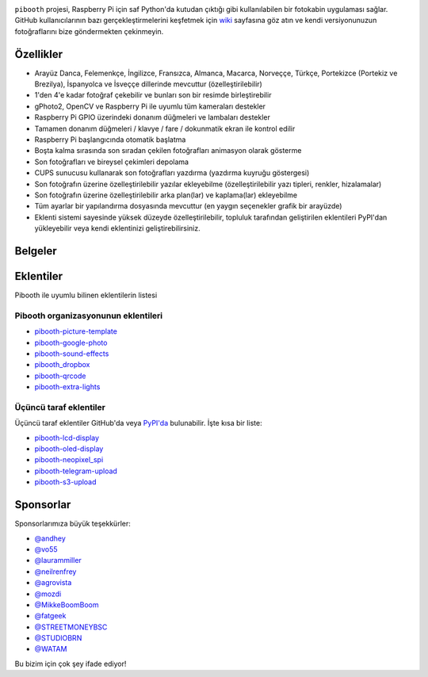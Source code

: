 |Pibooth|

|PythonVersions| |PypiPackage| |Downloads| |Tests| |Codecov|

``pibooth`` projesi, Raspberry Pi için saf Python'da kutudan çıktığı gibi kullanılabilen bir fotokabin uygulaması sağlar. GitHub kullanıcılarının bazı gerçekleştirmelerini keşfetmek için `wiki <https://github.com/pibooth/pibooth/wiki>`_ sayfasına göz atın ve kendi versiyonunuzun fotoğraflarını bize göndermekten çekinmeyin.

.. image:: https://raw.githubusercontent.com/pibooth/pibooth/master/docs/images/background_samples.png
   :align: center
   :alt: Ayarlar

Özellikler
----------

* Arayüz Danca, Felemenkçe, İngilizce, Fransızca, Almanca, Macarca, Norveççe, Türkçe, Portekizce (Portekiz ve Brezilya), İspanyolca ve İsveççe dillerinde mevcuttur (özelleştirilebilir)
* 1'den 4'e kadar fotoğraf çekebilir ve bunları son bir resimde birleştirebilir
* gPhoto2, OpenCV ve Raspberry Pi ile uyumlu tüm kameraları destekler
* Raspberry Pi GPIO üzerindeki donanım düğmeleri ve lambaları destekler
* Tamamen donanım düğmeleri / klavye / fare / dokunmatik ekran ile kontrol edilir
* Raspberry Pi başlangıcında otomatik başlatma
* Boşta kalma sırasında son sıradan çekilen fotoğrafları animasyon olarak gösterme
* Son fotoğrafları ve bireysel çekimleri depolama
* CUPS sunucusu kullanarak son fotoğrafları yazdırma (yazdırma kuyruğu göstergesi)
* Son fotoğrafın üzerine özelleştirilebilir yazılar ekleyebilme (özelleştirilebilir yazı tipleri, renkler, hizalamalar)
* Son fotoğrafın üzerine özelleştirilebilir arka plan(lar) ve kaplama(lar) ekleyebilme
* Tüm ayarlar bir yapılandırma dosyasında mevcuttur (en yaygın seçenekler grafik bir arayüzde)
* Eklenti sistemi sayesinde yüksek düzeyde özelleştirilebilir, topluluk tarafından geliştirilen eklentileri PyPI'dan yükleyebilir veya kendi eklentinizi geliştirebilirsiniz.

Belgeler
--------

.. image:: https://raw.githubusercontent.com/pibooth/pibooth/master/docs/images/documentation.png
   :align: center
   :alt: Belgeler
   :target: https://pibooth.readthedocs.io/en/stable
   :height: 200px

Eklentiler
----------

Pibooth ile uyumlu bilinen eklentilerin listesi

Pibooth organizasyonunun eklentileri
====================================

- `pibooth-picture-template <https://github.com/pibooth/pibooth-picture-template>`_
- `pibooth-google-photo <https://github.com/pibooth/pibooth-google-photo>`_
- `pibooth-sound-effects <https://github.com/pibooth/pibooth-sound-effects>`_
- `pibooth_dropbox <https://github.com/pibooth/pibooth-dropbox>`_
- `pibooth-qrcode <https://github.com/pibooth/pibooth-qrcode>`_
- `pibooth-extra-lights <https://github.com/pibooth/pibooth-extra-lights>`_

Üçüncü taraf eklentiler
=======================

Üçüncü taraf eklentiler GitHub'da veya `PyPI'da <https://pypi.org/search/?q=pibooth>`_ bulunabilir.
İşte kısa bir liste:

- `pibooth-lcd-display <https://pypi.org/project/pibooth-lcd-display>`_
- `pibooth-oled-display <https://pypi.org/project/pibooth-oled-display>`_
- `pibooth-neopixel_spi <https://github.com/peteoheat/pibooth-neopixel_spi>`_
- `pibooth-telegram-upload <https://pypi.org/project/pibooth-telegram-upload>`_
- `pibooth-s3-upload <https://pypi.org/project/pibooth-s3-upload>`_

Sponsorlar
----------

Sponsorlarımıza büyük teşekkürler:

- `@andhey <https://github.com/andhey>`_
- `@vo55 <https://github.com/vo55>`_
- `@laurammiller <https://github.com/laurammiller>`_
- `@neilrenfrey <https://github.com/neilrenfrey>`_
- `@agrovista <https://github.com/agrovista>`_
- `@mozdi <https://github.com/mozdi>`_
- `@MikkeBoomBoom <https://github.com/MikkeBoomBoom>`_
- `@fatgeek <https://github.com/fatgeek>`_
- `@STREETMONEYBSC <https://github.com/streetmoneybsc>`_
- `@STUDIOBRN <https://github.com/studiobrn>`_
- `@WATAM <https://github.com/wearetheartmakers>`_

Bu bizim için çok şey ifade ediyor!

.. |Pibooth| image:: https://raw.githubusercontent.com/pibooth/pibooth/master/docs/pibooth.png
   :align: middle

.. |PythonVersions| image:: https://img.shields.io/badge/python-3.6+-red.svg
   :target: https://www.python.org/downloads
   :alt: Python 3.6+

.. |PypiPackage| image:: https://badge.fury.io/py/pibooth.svg
   :target: https://pypi.org/project/pibooth
   :alt: PyPi package

.. |Downloads| image:: https://img.shields.io/pypi/dm/pibooth?color=purple
   :target: https://pypi.org/project/pibooth
   :alt: PyPi downloads

.. |Tests| image:: https://github.com/pibooth/pibooth/actions/workflows/tests.yml/badge.svg?branch=master
   :target: https://github.com/pibooth/pibooth/actions/workflows/tests.yml?query=branch%3Amaster
   :alt: Tests

.. |Codecov| image:: https://codecov.io/gh/pibooth/pibooth/branch/master/graph/badge.svg
    :target: https://codecov.io/gh/pibooth/pibooth
    :alt: Codecov
